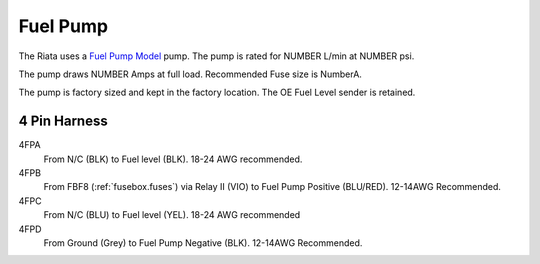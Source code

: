 =========
Fuel Pump 
=========

The Riata uses a `Fuel Pump Model <http://example.com>`_ pump. The pump is 
rated for NUMBER L/min at NUMBER psi.

The pump draws NUMBER Amps at full load. Recommended Fuse size is NumberA.

The pump is factory sized and kept in the factory location. The OE Fuel Level sender is retained.

.. _fuelpump.harness:

4 Pin Harness
=============
4FPA
        From N/C (BLK) to Fuel level (BLK). 18-24 AWG recommended.
4FPB
        From FBF8 (:ref:`fusebox.fuses`) via Relay II (VIO) to Fuel Pump Positive (BLU/RED). 12-14AWG Recommended.
4FPC
        From N/C (BLU) to Fuel level (YEL). 18-24 AWG recommended
4FPD
        From Ground (Grey) to Fuel Pump Negative (BLK). 12-14AWG Recommended.
